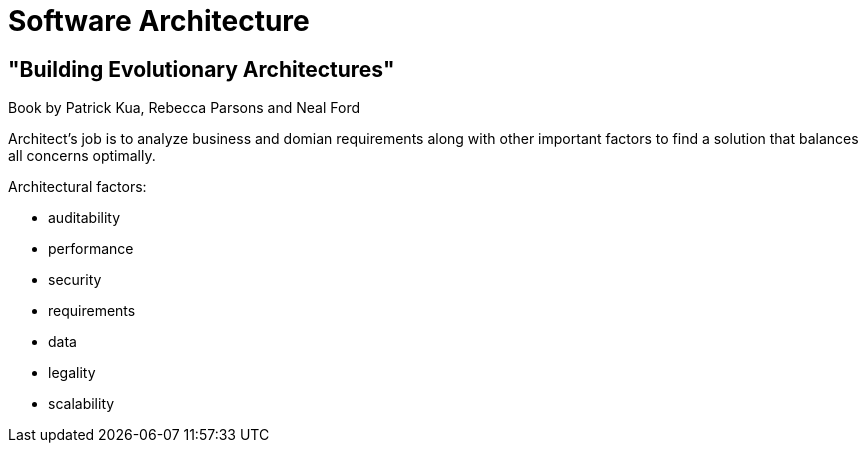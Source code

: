 = Software Architecture

== "Building Evolutionary Architectures"

Book by Patrick Kua, Rebecca Parsons and Neal Ford

Architect's job is to analyze business and domian requirements along with other important factors
to find a solution that balances all concerns optimally.

Architectural factors:

* auditability
* performance
* security
* requirements
* data
* legality
* scalability


